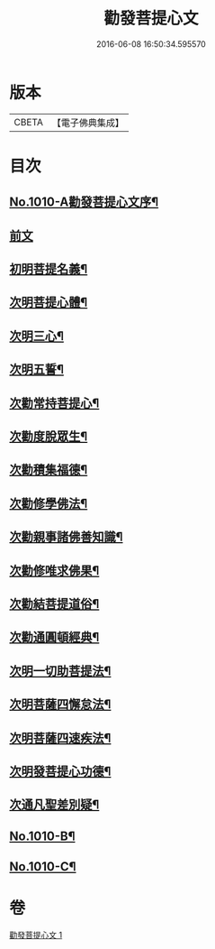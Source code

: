 #+TITLE: 勸發菩提心文 
#+DATE: 2016-06-08 16:50:34.595570

* 版本
 |     CBETA|【電子佛典集成】|

* 目次
** [[file:KR6e0131_001.txt::001-0485c1][No.1010-A勸發菩提心文序¶]]
** [[file:KR6e0131_001.txt::001-0486a3][前文]]
** [[file:KR6e0131_001.txt::001-0486a10][初明菩提名義¶]]
** [[file:KR6e0131_001.txt::001-0486a16][次明菩提心體¶]]
** [[file:KR6e0131_001.txt::001-0486b16][次明三心¶]]
** [[file:KR6e0131_001.txt::001-0486c10][次明五誓¶]]
** [[file:KR6e0131_001.txt::001-0486c17][次勸常持菩提心¶]]
** [[file:KR6e0131_001.txt::001-0486c23][次勸度脫眾生¶]]
** [[file:KR6e0131_001.txt::001-0487a5][次勸積集福德¶]]
** [[file:KR6e0131_001.txt::001-0487a11][次勸修學佛法¶]]
** [[file:KR6e0131_001.txt::001-0487a17][次勸親事諸佛善知識¶]]
** [[file:KR6e0131_001.txt::001-0487a24][次勸修唯求佛果¶]]
** [[file:KR6e0131_001.txt::001-0487b7][次勸結菩提道俗¶]]
** [[file:KR6e0131_001.txt::001-0487b14][次勸通圓頓經典¶]]
** [[file:KR6e0131_001.txt::001-0487b22][次明一切助菩提法¶]]
** [[file:KR6e0131_001.txt::001-0488a3][次明菩薩四懈怠法¶]]
** [[file:KR6e0131_001.txt::001-0488a13][次明菩薩四速疾法¶]]
** [[file:KR6e0131_001.txt::001-0488a19][次明發菩提心功德¶]]
** [[file:KR6e0131_001.txt::001-0488c24][次通凡聖差別疑¶]]
** [[file:KR6e0131_001.txt::001-0489b7][No.1010-B¶]]
** [[file:KR6e0131_001.txt::001-0489b12][No.1010-C¶]]

* 卷
[[file:KR6e0131_001.txt][勸發菩提心文 1]]

